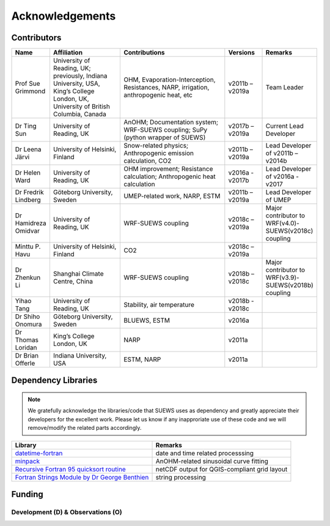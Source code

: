 .. _acknowledgements:

Acknowledgements
================

Contributors
------------

.. list-table::
  :widths: 10 20 30 10 10
  :header-rows: 1

  * - Name
    - Affiliation
    - Contributions
    - Versions
    - Remarks
  * - Prof Sue Grimmond
    - University of Reading, UK; previously, Indiana University, USA, King’s College London, UK, University of British Columbia, Canada
    - OHM, Evaporation-Interception, Resistances, NARP, irrigation, anthropogenic heat, etc
    - v2011b – v2019a
    - Team Leader
  * - Dr Ting Sun
    - University of Reading, UK
    - AnOHM; Documentation system; WRF-SUEWS coupling; SuPy (python wrapper of SUEWS)
    - v2017b – v2019a
    - Current Lead Developer
  * - Dr Leena Järvi
    - University of Helsinki, Finland
    - Snow-related physics; Anthropogenic emission calculation, CO2
    - v2011b – v2019a
    - Lead Developer of v2011b – v2014b
  * - Dr Helen Ward
    - University of Reading, UK
    - OHM improvement; Resistance calculation; Anthropogenic heat calculation
    - v2016a - v2017b
    - Lead Developer of v2016a - v2017
  * - Dr Fredrik Lindberg
    - Göteborg University, Sweden
    - UMEP-related work, NARP, ESTM
    - v2011b – v2019a
    - Lead Developer of UMEP
  * - Dr Hamidreza Omidvar
    - University of Reading, UK
    - WRF-SUEWS coupling
    - v2018c – v2019a
    - Major contributor to WRF(v4.0)-SUEWS(v2018c) coupling
  * - Minttu P. Havu
    - University of Helsinki, Finland
    - CO2
    - v2018c – v2019a
    -
  * - Dr Zhenkun Li
    - Shanghai Climate Centre, China
    - WRF-SUEWS coupling
    - v2018b – v2018c
    - Major contributor to WRF(v3.9)-SUEWS(v2018b) coupling
  * - Yihao Tang
    - University of Reading, UK
    - Stability, air temperature
    - v2018b - v2018c
    -
  * - Dr Shiho Onomura
    - Göteborg University, Sweden
    - BLUEWS, ESTM
    - v2016a
    -
  * - Dr Thomas Loridan
    - King’s College London, UK
    - NARP
    - v2011a
    -
  * - Dr Brian Offerle
    - Indiana University, USA
    - ESTM, NARP
    - v2011a
    -



Dependency Libraries
--------------------

.. note::

    We gratefully acknowledge the libraries/code that SUEWS uses as dependency and greatly appreciate their developers for the excellent work.
    Please let us know if any inapproriate use of these code and we will remove/modify the related parts accordingly.

.. list-table::
  :widths: auto
  :header-rows: 1

  * - Library
    - Remarks
  * - `datetime-fortran <https://wavebitscientific.github.io/datetime-fortran/>`_
    - date and time related processsing
  * - `minpack <https://people.sc.fsu.edu/~jburkardt/f_src/minpack/minpack.html>`_
    - AnOHM-related sinusoidal curve fitting
  * - `Recursive Fortran 95 quicksort routine <http://www.fortran.com/qsort_c.f95>`_
    - netCDF output for QGIS-compliant grid layout
  * - `Fortran Strings Module by Dr George Benthien <http://gbenthien.net/strings/str-index.html>`_
    - string processing


Funding
-------

Development (D) & Observations (O)
~~~~~~~~~~~~~~~~~~~~~~~~~~~~~~~~~~

.. list-table::
  :widths: auto
  :header-rows: 1

  * - Funder
    - Project
    - D , O
  * - NERC
    - APEx
    - D
  * - NERC 
    - COSMA  NE/S005889/
    - D
  * - UKRI
    - GCRF Urban Disaster Risk Hub
    - D 
  * - Newton/Met Office
    - CSSP-China (AJYG-DX4P1V HRC,AJYF-2GLAMK EUN, others)
    - D, O
  * - NERC
    - ClearfLo Clean Air for London  NE/H003231/1 
    - O
  * - NERC/Belmont
    - TRUC NE/L008971/1, G8MUREFU3FP-2201-075
    - D, O
  * - H2020
    - UrbanFluxes
  * - EPSRC
    - LoHCool Low carbon climate-responsive Heating and Cooling of Cities EP/N009797/1 
  * - NERC
    - Independent Research Fellowship
  * - National Science Foundation (USA)
    - BCS-0095284, ATM-0710631, BCS-0221105
  * - EPSRC 
    - Data Assimilation for the REsilient City (DARE) EP/P002331/1
    - O
  * - Royal Society/Newton
    - Mobility funding
    - O
  * - European Commission
    - FP7 (grant no. 211345)
  * - H2020
    - UrbanFluxes (637519),
    - D, O
  * - EPSRC
    - EP/I00159X/1, EP/I00159X/2
  * - EUf7
    - BRIDGE (211345)
    - D, O
  * - EUf7
    - emBRACE (283201)
    - D, O
  * - University of Reading
    - Sue Grimmond
    - O, D
  * - KCL
    - Sue Grimmond
    - O  
  * - EPSRC 
    - EP/I00159X/1 EP/I00159X/2 Materials Innovation Hub: Connecting Materials Culture to Materials Science
    - O
  * - NERC 
    - Field Spectroscopy Facility (FSF) 616.1110 Investigating the Urban Energy Balance of London 
    - O 
  * - EUf7
    - MEGAPOLI 212520
    - D
  * -	NERC 
    - Airborne Remote Sensing Facility & Field Spectroscopy Facility (GB08/19)
    - O
  * - Canadian Foundation for Climate & Atmospheric Sciences (CFCAS) 
    - Environmental Prediction for Canadian Cities
    - D, O


